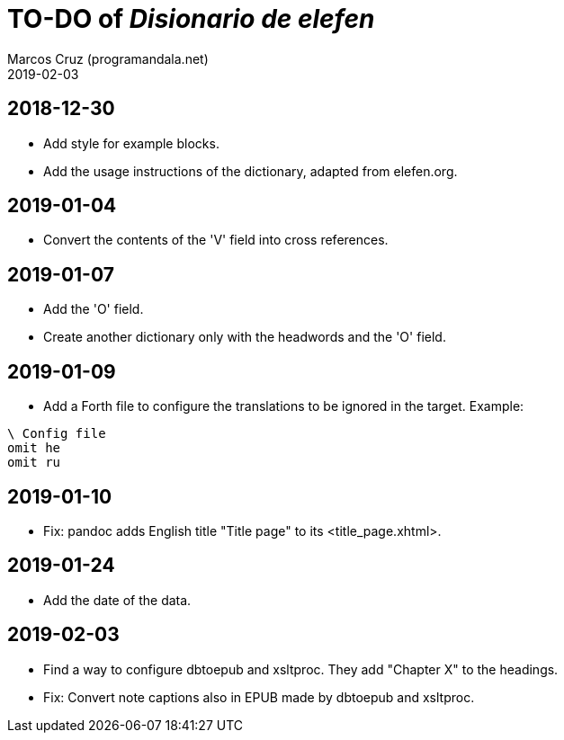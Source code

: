 = TO-DO of _Disionario de elefen_
:author: Marcos Cruz (programandala.net)
:revdate: 2019-02-03

// This file is part of the project
// "Disionario de elefen"
// (http://ne.alinome.net)
//
// By Marcos Cruz (programandala.net)

== 2018-12-30

- Add style for example blocks.
- Add the usage instructions of the dictionary, adapted from
  elefen.org.

== 2019-01-04

- Convert the contents of the 'V' field into cross references.

== 2019-01-07

- Add the 'O' field.
- Create another dictionary only with the headwords and the 'O' field.

== 2019-01-09

- Add a Forth file to configure the translations to be ignored in the
  target. Example:

----
\ Config file
omit he
omit ru
----

== 2019-01-10

- Fix: pandoc adds English title "Title page" to its
  <title_page.xhtml>.

== 2019-01-24

- Add the date of the data.

== 2019-02-03

- Find a way to configure dbtoepub and xsltproc. They add "Chapter X"
  to the headings.
- Fix: Convert note captions also in EPUB made by dbtoepub and
  xsltproc.

